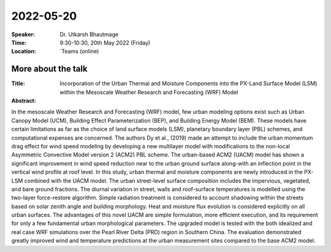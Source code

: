 2022-05-20
----------


:Speaker: Dr. Utkarsh Bhautmage

:Time: 9:30-10:30, 20th May 2022 (Friday)

:Location: `Teams (online)

More about the talk
====================

:Title: Incorporation of the Urban Thermal and Moisture Components into the PX-Land Surface Model (LSM) within the Mesoscale Weather Research and Forecasting (WRF) Model

:Abstract:  
In the mesoscale Weather Research and Forecasting (WRF) model, few urban modeling options
exist such as Urban Canopy Model (UCM), Building Effect Parameterization (BEP), and Building
Energy Model (BEM). These models have certain limitations as far as the choice of land surface
models (LSM), planetary boundary layer (PBL) schemes, and computational expenses are
concerned. The authors Dy et al., (2019) made an attempt to include the urban momentum drag
effect for wind speed modeling by developing a new multilayer model with modifications to the
non-local Asymmetric Convective Model version 2 (ACM2) PBL scheme. The urban-based ACM2
(UACM) model has shown a significant improvement in wind speed reduction near to the urban
ground surface along-with an inflection point in the vertical wind profile at roof level. In this study,
urban thermal and moisture components are newly introduced in the PX-LSM combined with the
UACM model. The urban street-level surface composition includes the impervious, vegetated, and
bare ground fractions. The diurnal variation in street, walls and roof-surface temperatures is
modelled using the two-layer force-restore algorithm. Simple radiation treatment is considered to
account shadowing within the streets based on solar zenith angle and building morphology. Heat
and moisture flux evolution is considered explicitly on all urban surfaces. The advantages of this
novel UACM are simple formulation, more efficient execution, and its requirement for only a few
fundamental urban morphological parameters. The upgraded model is tested with the both idealized
and real case WRF simulations over the Pearl River Delta (PRD) region in Southern China. The
evaluation demonstrated greatly improved wind and temperature predictions at the urban
measurement sites compared to the base ACM2 model.

